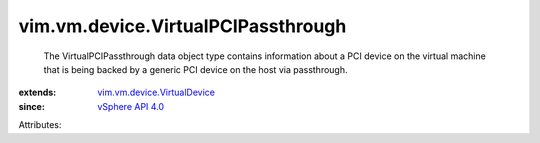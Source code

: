 .. _vSphere API 4.0: ../../../vim/version.rst#vimversionversion5

.. _vim.vm.device.VirtualDevice: ../../../vim/vm/device/VirtualDevice.rst


vim.vm.device.VirtualPCIPassthrough
===================================
  The VirtualPCIPassthrough data object type contains information about a PCI device on the virtual machine that is being backed by a generic PCI device on the host via passthrough.
:extends: vim.vm.device.VirtualDevice_
:since: `vSphere API 4.0`_

Attributes:
